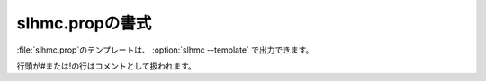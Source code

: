 .. _prop_slhmc:

===================
slhmc.propの書式
===================

\ :file:`slhmc.prop`\ のテンプレートは、 :option:`slhmc --template` で出力できます。

行頭が#または!の行はコメントとして扱われます。

.. describe:: restart

 :デフォルト: 1

 0の場合、最初から力場生成を実行します。1の場合、\ :file:`slhmc.restart`\ およびフォルダ内のその他のファイルから情報を読み込み、力場生成を再開します。

.. describe:: initialTrain

 :デフォルト: 200

 初期構造から第一原理分子動力学計算を行う際のステップ数です。この構造を元に初期ニューラルネットワーク力場を作ります。0に設定した場合、フォルダにある力場ファイル :file:`ffield.sannp` を初期力場として使います。

.. describe:: refreshTrain

 :デフォルト: 1

 新規に（ ``restart 0`` と設定して）実行した場合、フォルダ内にある以前の教師データを使う(0)か新たに最初からデータを作る(1)かの設定です。

.. describe:: acceptedOnly

 :デフォルト: 0

 ニューラルネットワークの教師データとして、モンテカルロ法で採択された構造だけを使う(1)か、棄却されたものも含めた全ての構造を使う(0)かの設定です。

.. describe:: nnpDumpAll

 :デフォルト: 0

 ニューラルネットワーク力場を使った分子動力学計算で、原子座標等のファイル出力を全ステップで行う(1)か、最初と最後のステップのみで行う(0)かの設定です。

.. describe:: nnpSteps

 :デフォルト: 10

 ニューラルネットワーク力場を使った分子動力学計算の（初期）ステップ数です。

.. describe:: nnpStepsAuto

 :デフォルト: 1

 ニューラルネットワーク力場を使った分子動力学計算のステップ数を、モンテカルロ法の採択率に応じて自動的に変更する(1)か、固定する(0)かの設定です。

.. describe:: nnpStepsMax

 :デフォルト: 2000

 ニューラルネットワーク力場を使った分子動力学計算のステップ数の上限です。

.. describe:: nnpStepUp

 :デフォルト: 0.50

 モンテカルロ法の採択率がこの値以上になった場合に、ニューラルネットワーク力場を使った分子動力学計算のステップ数を増やします。

.. describe:: nnpStepDown

 :デフォルト: 0.25

 モンテカルロ法の採択率がこの値以下になった場合に、ニューラルネットワーク力場を使った分子動力学計算のステップ数を減らします。

.. describe:: dftSteps

 :デフォルト: 100

 ニューラルネットワークの再学習を行うまでに何回モンテカルロステップを行うか（＝何回第一原理計算を行うか）の設定です。

.. describe:: trainSteps

 :デフォルト: 50

 ニューラルネットワークの再学習を行う回数です。指定した回数の再学習が終わったら、実行を終了します。

.. describe:: timeStep

 :デフォルト: 0.25

 ニューラルネットワーク力場を使った分子動力学計算、および初期ニューラルネットワーク力場を作るための第一原理分子動力学計算の時間刻み(fs)です。

.. describe:: temperature

 :デフォルト: 300.0

 メトロポリス計算で使う温度(K)です。

.. describe:: aprioriNPH

 :デフォルト: 0

 NPHによるセルの変形を行う(1)か行わない(0)かの設定です。

.. describe:: nphBoxType

 :デフォルト: tri

 セルの変形を行う場合の制約条件の設定です。各軸が垂直のまま等方的に変形する(iso)、各軸が垂直のまま異方的な変形を許す(aniso)、各軸が垂直でなくなる変形を許す(tri)が設定できます。

.. describe:: nphPressure

 :デフォルト: 1.0

 セルの変形を行う場合の圧力(bar)です。

.. describe:: nphPresDamp

 :デフォルト: 250.0

 セルの変形を行う場合の圧力のダンピング時定数(fs)です。

.. describe:: endProperty

 以降のファイル内容はコメントとして扱われます。
